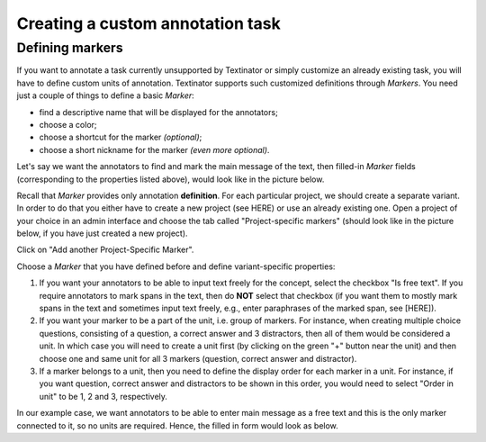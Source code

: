 .. _custom_annotation_task:

Creating a custom annotation task
==================================

Defining markers
-------------------

If you want to annotate a task currently unsupported by Textinator or simply customize an already existing task, you will have to define custom units of annotation. Textinator supports such customized definitions through `Markers`. You need just a couple of things to define a basic *Marker*:

* find a descriptive name that will be displayed for the annotators;
* choose a color;
* choose a shortcut for the marker *(optional)*;
* choose a short nickname for the marker *(even more optional)*.

Let's say we want the annotators to find and mark the main message of the text, then filled-in *Marker* fields (corresponding to the properties listed above), would look like in the picture below.

.. image:: images/marker_example.png
  :width: 100%
  :alt: The screenshot of the form for defining a marker

Recall that *Marker* provides only annotation **definition**. For each particular project, we should create a separate variant. In order to do that you either have to create a new project (see HERE) or use an already existing one. Open a project of your choice in an admin interface and choose the tab called "Project-specific markers" (should look like in the picture below, if you have just created a new project).

.. image:: images/proj_markers_tab1.png
  :width: 100%
  :alt: The screenshot of the "Project-specifc markers" tab

Click on "Add another Project-Specific Marker".

.. image:: images/proj_markers_tab2.png
  :width: 100%
  :alt: The screenshot of the "Project-specifc markers" tab after clicking "Add project-specific marker"

Choose a *Marker* that you have defined before and define variant-specific properties:

1. If you want your annotators to be able to input text freely for the concept, select the checkbox "Is free text". If you require annotators to mark spans in the text, then do **NOT** select that checkbox (if you want them to mostly mark spans in the text and sometimes input text freely, e.g., enter paraphrases of the marked span, see [HERE]).
2. If you want your marker to be a part of the unit, i.e. group of markers. For instance, when creating multiple choice questions, consisting of a question, a correct answer and 3 distractors, then all of them would be considered a unit. In which case you will need to create a unit first (by clicking on the green "+" button near the unit) and then choose one and same unit for all 3 markers (question, correct answer and distractor).
3. If a marker belongs to a unit, then you need to define the display order for each marker in a unit. For instance, if you want question, correct answer and distractors to be shown in this order, you would need to select "Order in unit" to be 1, 2 and 3, respectively.

In our example case, we want annotators to be able to enter main message as a free text and this is the only marker connected to it, so no units are required. Hence, the filled in form would look as below.

